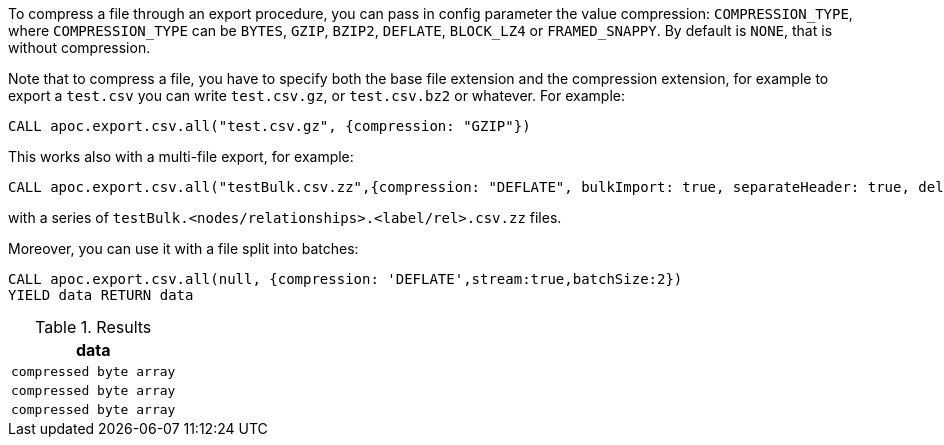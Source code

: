 To compress a file through an export procedure,
you can pass in config parameter the value compression: `COMPRESSION_TYPE`,
where `COMPRESSION_TYPE` can be `BYTES`, `GZIP`, `BZIP2`, `DEFLATE`, `BLOCK_LZ4` or `FRAMED_SNAPPY`.
By default is `NONE`, that is without compression.

Note that to compress a file, you have to specify both the base file extension and the compression extension,
for example to export a `test.csv` you can write `test.csv.gz`, or  `test.csv.bz2` or whatever.
For example:

[source,cypher]
----
CALL apoc.export.csv.all("test.csv.gz", {compression: "GZIP"})
----

This works also with a multi-file export, for example:

[source,cypher]
----
CALL apoc.export.csv.all("testBulk.csv.zz",{compression: "DEFLATE", bulkImport: true, separateHeader: true, delim: ';'})
----

with a series of `testBulk.<nodes/relationships>.<label/rel>.csv.zz` files.


Moreover, you can use it with a file split into batches:

[source,cypher]
----
CALL apoc.export.csv.all(null, {compression: 'DEFLATE',stream:true,batchSize:2})
YIELD data RETURN data
----


.Results
[opts="header"]
|===
| data         
| `compressed byte array`
| `compressed byte array`
| `compressed byte array`
|===
